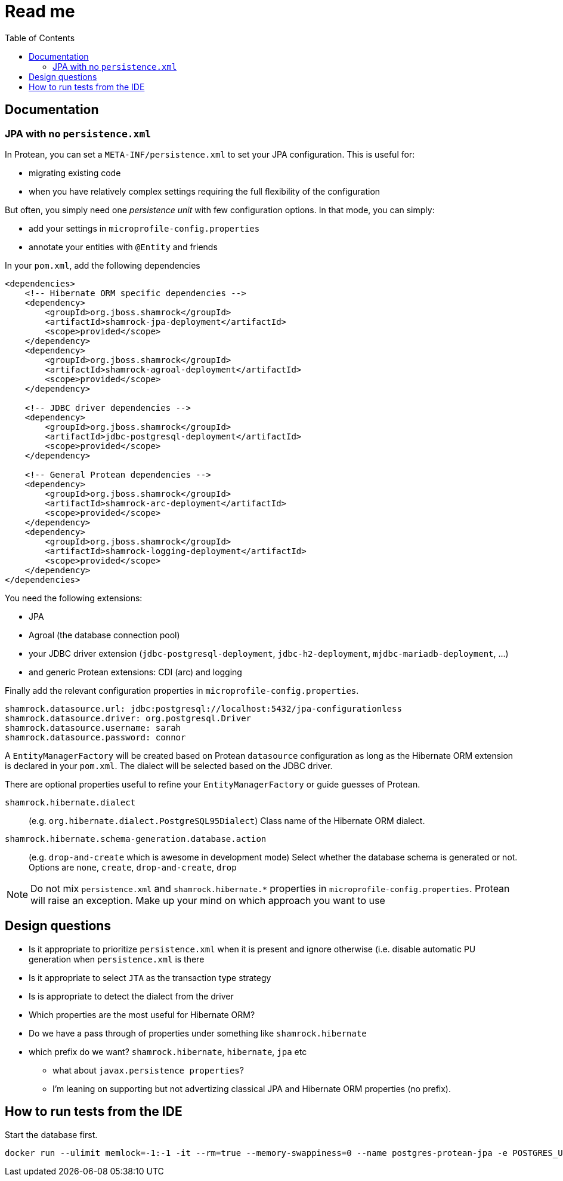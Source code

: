 = Read me
:project-name: Protean
:config-file: microprofile-config.properties
:toc:

== Documentation

=== JPA with no `persistence.xml`

In {project-name}, you can set a `META-INF/persistence.xml` to set your JPA configuration.
This is useful for:

* migrating existing code
* when you have relatively complex settings requiring the full flexibility of the configuration

But often, you simply need one _persistence unit_ with few configuration options.
In that mode, you can simply:

* add your settings in `{config-file}`
* annotate your entities with `@Entity` and friends

In your `pom.xml`, add the following dependencies

[source,xml]
--
<dependencies>
    <!-- Hibernate ORM specific dependencies -->
    <dependency>
        <groupId>org.jboss.shamrock</groupId>
        <artifactId>shamrock-jpa-deployment</artifactId>
        <scope>provided</scope>
    </dependency>
    <dependency>
        <groupId>org.jboss.shamrock</groupId>
        <artifactId>shamrock-agroal-deployment</artifactId>
        <scope>provided</scope>
    </dependency>

    <!-- JDBC driver dependencies -->
    <dependency>
        <groupId>org.jboss.shamrock</groupId>
        <artifactId>jdbc-postgresql-deployment</artifactId>
        <scope>provided</scope>
    </dependency>

    <!-- General Protean dependencies -->
    <dependency>
        <groupId>org.jboss.shamrock</groupId>
        <artifactId>shamrock-arc-deployment</artifactId>
        <scope>provided</scope>
    </dependency>
    <dependency>
        <groupId>org.jboss.shamrock</groupId>
        <artifactId>shamrock-logging-deployment</artifactId>
        <scope>provided</scope>
    </dependency>
</dependencies>
--

You need the following extensions:

* JPA
* Agroal (the database connection pool)
* your JDBC driver extension (`jdbc-postgresql-deployment`, `jdbc-h2-deployment`, `mjdbc-mariadb-deployment`, ...)
* and generic {project-name} extensions: CDI (arc) and logging

Finally add the relevant configuration properties in `{config-file}`.

[source,properties]
--
shamrock.datasource.url: jdbc:postgresql://localhost:5432/jpa-configurationless
shamrock.datasource.driver: org.postgresql.Driver
shamrock.datasource.username: sarah
shamrock.datasource.password: connor
--

A `EntityManagerFactory` will be created based on {project-name} `datasource` configuration as long as the Hibernate ORM extension is declared in your `pom.xml`.
The dialect will be selected based on the JDBC driver.


There are optional properties useful to refine your `EntityManagerFactory` or guide guesses of {project-name}.

`shamrock.hibernate.dialect`:: (e.g. `org.hibernate.dialect.PostgreSQL95Dialect`) Class name of the Hibernate ORM dialect.

`shamrock.hibernate.schema-generation.database.action`::
(e.g. `drop-and-create` which is awesome in development mode) Select whether the database schema is generated or not.
Options are `none`, `create`, `drop-and-create`, `drop`

[NOTE]
--
Do not mix `persistence.xml` and `shamrock.hibernate.*` properties in `{config-file}`.
{project-name} will raise an exception.
Make up your mind on which approach you want to use
--

== Design questions

* Is it appropriate to prioritize `persistence.xml` when it is present and ignore otherwise (i.e. disable automatic PU generation when `persistence.xml` is there
* Is it appropriate to select `JTA` as the transaction type strategy
* Is is appropriate to detect the dialect from the driver
* Which properties are the most useful for Hibernate ORM?
* Do we have a pass through of properties under something like `shamrock.hibernate`
* which prefix do we want? `shamrock.hibernate`, `hibernate`, `jpa` etc
** what about `javax.persistence properties`?
** I'm leaning on supporting but not advertizing classical JPA and Hibernate ORM properties (no prefix).



== How to run tests from the IDE

Start the database first.

[source]
--
docker run --ulimit memlock=-1:-1 -it --rm=true --memory-swappiness=0 --name postgres-protean-jpa -e POSTGRES_USER=jpa-configurationless -e POSTGRES_PASSWORD=jpa-configurationless -e POSTGRES_DB=jpa-configurationless -p 5431:5432 postgres:10.5
--
